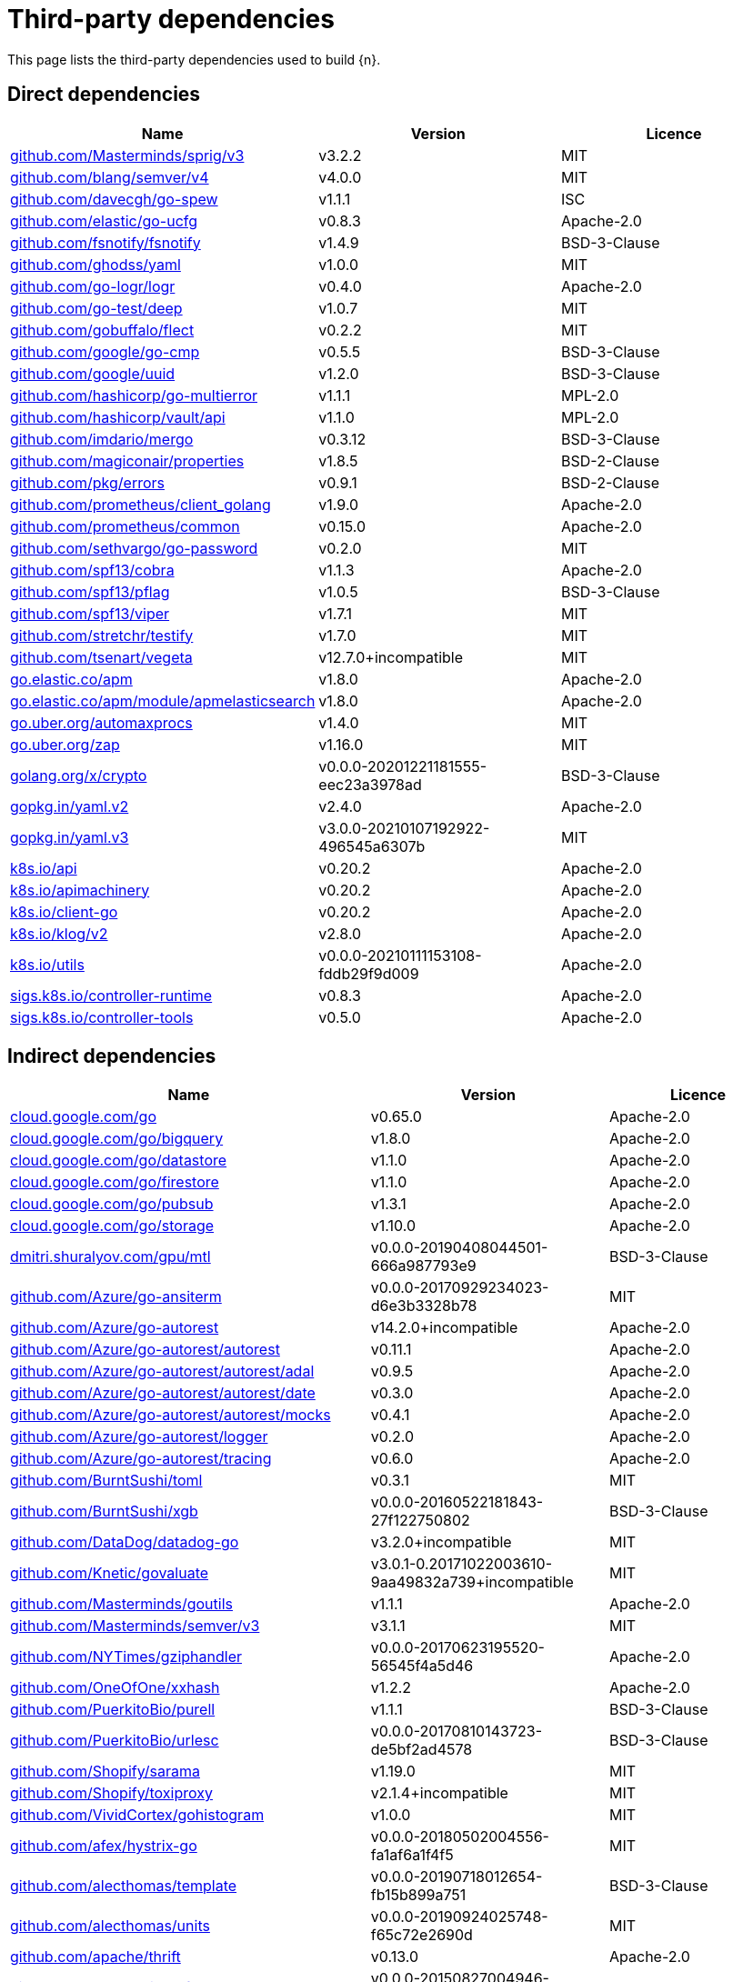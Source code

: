 // Generated documentation. Please do not edit.
:page_id: dependencies
ifdef::env-github[]
****
link:https://www.elastic.co/guide/en/cloud-on-k8s/master/k8s-{page_id}.html[View this document on the Elastic website]
****
endif::[]

[id="{p}-{page_id}"]
= Third-party dependencies

This page lists the third-party dependencies used to build {n}.

[float]
[id="{p}-dependencies-direct"]
== Direct dependencies

[options="header"]
|===
| Name | Version | Licence

| link:https://github.com/Masterminds/sprig[$$github.com/Masterminds/sprig/v3$$] | v3.2.2 | MIT
| link:https://github.com/blang/semver[$$github.com/blang/semver/v4$$] | v4.0.0 | MIT
| link:https://github.com/davecgh/go-spew[$$github.com/davecgh/go-spew$$] | v1.1.1 | ISC
| link:https://github.com/elastic/go-ucfg[$$github.com/elastic/go-ucfg$$] | v0.8.3 | Apache-2.0
| link:https://github.com/fsnotify/fsnotify[$$github.com/fsnotify/fsnotify$$] | v1.4.9 | BSD-3-Clause
| link:https://github.com/ghodss/yaml[$$github.com/ghodss/yaml$$] | v1.0.0 | MIT
| link:https://github.com/go-logr/logr[$$github.com/go-logr/logr$$] | v0.4.0 | Apache-2.0
| link:https://github.com/go-test/deep[$$github.com/go-test/deep$$] | v1.0.7 | MIT
| link:https://github.com/gobuffalo/flect[$$github.com/gobuffalo/flect$$] | v0.2.2 | MIT
| link:https://github.com/google/go-cmp[$$github.com/google/go-cmp$$] | v0.5.5 | BSD-3-Clause
| link:https://github.com/google/uuid[$$github.com/google/uuid$$] | v1.2.0 | BSD-3-Clause
| link:https://github.com/hashicorp/go-multierror[$$github.com/hashicorp/go-multierror$$] | v1.1.1 | MPL-2.0
| link:https://github.com/hashicorp/vault[$$github.com/hashicorp/vault/api$$] | v1.1.0 | MPL-2.0
| link:https://github.com/imdario/mergo[$$github.com/imdario/mergo$$] | v0.3.12 | BSD-3-Clause
| link:https://github.com/magiconair/properties[$$github.com/magiconair/properties$$] | v1.8.5 | BSD-2-Clause
| link:https://github.com/pkg/errors[$$github.com/pkg/errors$$] | v0.9.1 | BSD-2-Clause
| link:https://github.com/prometheus/client_golang[$$github.com/prometheus/client_golang$$] | v1.9.0 | Apache-2.0
| link:https://github.com/prometheus/common[$$github.com/prometheus/common$$] | v0.15.0 | Apache-2.0
| link:https://github.com/sethvargo/go-password[$$github.com/sethvargo/go-password$$] | v0.2.0 | MIT
| link:https://github.com/spf13/cobra[$$github.com/spf13/cobra$$] | v1.1.3 | Apache-2.0
| link:https://github.com/spf13/pflag[$$github.com/spf13/pflag$$] | v1.0.5 | BSD-3-Clause
| link:https://github.com/spf13/viper[$$github.com/spf13/viper$$] | v1.7.1 | MIT
| link:https://github.com/stretchr/testify[$$github.com/stretchr/testify$$] | v1.7.0 | MIT
| link:https://github.com/tsenart/vegeta[$$github.com/tsenart/vegeta$$] | v12.7.0+incompatible | MIT
| link:https://go.elastic.co/apm[$$go.elastic.co/apm$$] | v1.8.0 | Apache-2.0
| link:https://go.elastic.co/apm/module/apmelasticsearch[$$go.elastic.co/apm/module/apmelasticsearch$$] | v1.8.0 | Apache-2.0
| link:https://go.uber.org/automaxprocs[$$go.uber.org/automaxprocs$$] | v1.4.0 | MIT
| link:https://go.uber.org/zap[$$go.uber.org/zap$$] | v1.16.0 | MIT
| link:https://golang.org/x/crypto[$$golang.org/x/crypto$$] | v0.0.0-20201221181555-eec23a3978ad | BSD-3-Clause
| link:https://gopkg.in/yaml.v2[$$gopkg.in/yaml.v2$$] | v2.4.0 | Apache-2.0
| link:https://gopkg.in/yaml.v3[$$gopkg.in/yaml.v3$$] | v3.0.0-20210107192922-496545a6307b | MIT
| link:https://github.com/kubernetes/api[$$k8s.io/api$$] | v0.20.2 | Apache-2.0
| link:https://github.com/kubernetes/apimachinery[$$k8s.io/apimachinery$$] | v0.20.2 | Apache-2.0
| link:https://github.com/kubernetes/client-go[$$k8s.io/client-go$$] | v0.20.2 | Apache-2.0
| link:https://github.com/kubernetes/klog[$$k8s.io/klog/v2$$] | v2.8.0 | Apache-2.0
| link:https://github.com/kubernetes/utils[$$k8s.io/utils$$] | v0.0.0-20210111153108-fddb29f9d009 | Apache-2.0
| link:https://sigs.k8s.io/controller-runtime[$$sigs.k8s.io/controller-runtime$$] | v0.8.3 | Apache-2.0
| link:https://sigs.k8s.io/controller-tools[$$sigs.k8s.io/controller-tools$$] | v0.5.0 | Apache-2.0
|===


[float]
[id="{p}-dependencies-indirect"]
== Indirect dependencies

[options="header"]
|===
| Name | Version | Licence

| link:https://cloud.google.com/go[$$cloud.google.com/go$$] | v0.65.0 | Apache-2.0
| link:https://cloud.google.com/go/bigquery[$$cloud.google.com/go/bigquery$$] | v1.8.0 | Apache-2.0
| link:https://cloud.google.com/go/datastore[$$cloud.google.com/go/datastore$$] | v1.1.0 | Apache-2.0
| link:https://cloud.google.com/go/firestore[$$cloud.google.com/go/firestore$$] | v1.1.0 | Apache-2.0
| link:https://cloud.google.com/go/pubsub[$$cloud.google.com/go/pubsub$$] | v1.3.1 | Apache-2.0
| link:https://cloud.google.com/go/storage[$$cloud.google.com/go/storage$$] | v1.10.0 | Apache-2.0
| link:https://dmitri.shuralyov.com/gpu/mtl[$$dmitri.shuralyov.com/gpu/mtl$$] | v0.0.0-20190408044501-666a987793e9 | BSD-3-Clause
| link:https://github.com/Azure/go-ansiterm[$$github.com/Azure/go-ansiterm$$] | v0.0.0-20170929234023-d6e3b3328b78 | MIT
| link:https://github.com/Azure/go-autorest[$$github.com/Azure/go-autorest$$] | v14.2.0+incompatible | Apache-2.0
| link:https://github.com/Azure/go-autorest[$$github.com/Azure/go-autorest/autorest$$] | v0.11.1 | Apache-2.0
| link:https://github.com/Azure/go-autorest[$$github.com/Azure/go-autorest/autorest/adal$$] | v0.9.5 | Apache-2.0
| link:https://github.com/Azure/go-autorest[$$github.com/Azure/go-autorest/autorest/date$$] | v0.3.0 | Apache-2.0
| link:https://github.com/Azure/go-autorest[$$github.com/Azure/go-autorest/autorest/mocks$$] | v0.4.1 | Apache-2.0
| link:https://github.com/Azure/go-autorest[$$github.com/Azure/go-autorest/logger$$] | v0.2.0 | Apache-2.0
| link:https://github.com/Azure/go-autorest[$$github.com/Azure/go-autorest/tracing$$] | v0.6.0 | Apache-2.0
| link:https://github.com/BurntSushi/toml[$$github.com/BurntSushi/toml$$] | v0.3.1 | MIT
| link:https://github.com/BurntSushi/xgb[$$github.com/BurntSushi/xgb$$] | v0.0.0-20160522181843-27f122750802 | BSD-3-Clause
| link:https://github.com/DataDog/datadog-go[$$github.com/DataDog/datadog-go$$] | v3.2.0+incompatible | MIT
| link:https://github.com/Knetic/govaluate[$$github.com/Knetic/govaluate$$] | v3.0.1-0.20171022003610-9aa49832a739+incompatible | MIT
| link:https://github.com/Masterminds/goutils[$$github.com/Masterminds/goutils$$] | v1.1.1 | Apache-2.0
| link:https://github.com/Masterminds/semver[$$github.com/Masterminds/semver/v3$$] | v3.1.1 | MIT
| link:https://github.com/NYTimes/gziphandler[$$github.com/NYTimes/gziphandler$$] | v0.0.0-20170623195520-56545f4a5d46 | Apache-2.0
| link:https://github.com/OneOfOne/xxhash[$$github.com/OneOfOne/xxhash$$] | v1.2.2 | Apache-2.0
| link:https://github.com/PuerkitoBio/purell[$$github.com/PuerkitoBio/purell$$] | v1.1.1 | BSD-3-Clause
| link:https://github.com/PuerkitoBio/urlesc[$$github.com/PuerkitoBio/urlesc$$] | v0.0.0-20170810143723-de5bf2ad4578 | BSD-3-Clause
| link:https://github.com/Shopify/sarama[$$github.com/Shopify/sarama$$] | v1.19.0 | MIT
| link:https://github.com/Shopify/toxiproxy[$$github.com/Shopify/toxiproxy$$] | v2.1.4+incompatible | MIT
| link:https://github.com/VividCortex/gohistogram[$$github.com/VividCortex/gohistogram$$] | v1.0.0 | MIT
| link:https://github.com/afex/hystrix-go[$$github.com/afex/hystrix-go$$] | v0.0.0-20180502004556-fa1af6a1f4f5 | MIT
| link:https://github.com/alecthomas/template[$$github.com/alecthomas/template$$] | v0.0.0-20190718012654-fb15b899a751 | BSD-3-Clause
| link:https://github.com/alecthomas/units[$$github.com/alecthomas/units$$] | v0.0.0-20190924025748-f65c72e2690d | MIT
| link:https://github.com/apache/thrift[$$github.com/apache/thrift$$] | v0.13.0 | Apache-2.0
| link:https://github.com/armon/circbuf[$$github.com/armon/circbuf$$] | v0.0.0-20150827004946-bbbad097214e | MIT
| link:https://github.com/armon/go-metrics[$$github.com/armon/go-metrics$$] | v0.3.0 | MIT
| link:https://github.com/armon/go-radix[$$github.com/armon/go-radix$$] | v1.0.0 | MIT
| link:https://github.com/aryann/difflib[$$github.com/aryann/difflib$$] | v0.0.0-20170710044230-e206f873d14a | MIT
| link:https://github.com/asaskevich/govalidator[$$github.com/asaskevich/govalidator$$] | v0.0.0-20190424111038-f61b66f89f4a | MIT
| link:https://github.com/aws/aws-lambda-go[$$github.com/aws/aws-lambda-go$$] | v1.13.3 | Apache-2.0
| link:https://github.com/aws/aws-sdk-go[$$github.com/aws/aws-sdk-go$$] | v1.27.0 | Apache-2.0
| link:https://github.com/aws/aws-sdk-go-v2[$$github.com/aws/aws-sdk-go-v2$$] | v0.18.0 | Apache-2.0
| link:https://github.com/beorn7/perks[$$github.com/beorn7/perks$$] | v1.0.1 | MIT
| link:https://github.com/bgentry/speakeasy[$$github.com/bgentry/speakeasy$$] | v0.1.0 | MIT
| link:https://github.com/bketelsen/crypt[$$github.com/bketelsen/crypt$$] | v0.0.3-0.20200106085610-5cbc8cc4026c | MIT
| link:https://github.com/blang/semver[$$github.com/blang/semver$$] | v3.5.1+incompatible | MIT
| link:https://github.com/bmizerany/perks[$$github.com/bmizerany/perks$$] | v0.0.0-20141205001514-d9a9656a3a4b | MIT
| link:https://github.com/casbin/casbin[$$github.com/casbin/casbin/v2$$] | v2.1.2 | Apache-2.0
| link:https://github.com/cenkalti/backoff[$$github.com/cenkalti/backoff$$] | v2.2.1+incompatible | MIT
| link:https://github.com/census-instrumentation/opencensus-proto[$$github.com/census-instrumentation/opencensus-proto$$] | v0.2.1 | Apache-2.0
| link:https://github.com/cespare/xxhash[$$github.com/cespare/xxhash$$] | v1.1.0 | MIT
| link:https://github.com/cespare/xxhash[$$github.com/cespare/xxhash/v2$$] | v2.1.1 | MIT
| link:https://github.com/chzyer/logex[$$github.com/chzyer/logex$$] | v1.1.10 | MIT
| link:https://github.com/chzyer/readline[$$github.com/chzyer/readline$$] | v0.0.0-20180603132655-2972be24d48e | MIT
| link:https://github.com/chzyer/test[$$github.com/chzyer/test$$] | v0.0.0-20180213035817-a1ea475d72b1 | MIT
| link:https://github.com/circonus-labs/circonus-gometrics[$$github.com/circonus-labs/circonus-gometrics$$] | v2.3.1+incompatible | BSD-3-Clause
| link:https://github.com/circonus-labs/circonusllhist[$$github.com/circonus-labs/circonusllhist$$] | v0.1.3 | BSD-3-Clause
| link:https://github.com/clbanning/x2j[$$github.com/clbanning/x2j$$] | v0.0.0-20191024224557-825249438eec | BSD-3-Clause
| link:https://github.com/client9/misspell[$$github.com/client9/misspell$$] | v0.3.4 | MIT
| link:https://github.com/cncf/udpa[$$github.com/cncf/udpa/go$$] | v0.0.0-20191209042840-269d4d468f6f | Apache-2.0
| link:https://github.com/cockroachdb/datadriven[$$github.com/cockroachdb/datadriven$$] | v0.0.0-20190809214429-80d97fb3cbaa | Apache-2.0
| link:https://github.com/codahale/hdrhistogram[$$github.com/codahale/hdrhistogram$$] | v0.0.0-20161010025455-3a0bb77429bd | MIT
| link:https://github.com/coreos/bbolt[$$github.com/coreos/bbolt$$] | v1.3.2 | MIT
| link:https://github.com/coreos/etcd[$$github.com/coreos/etcd$$] | v3.3.13+incompatible | Apache-2.0
| link:https://github.com/coreos/go-oidc[$$github.com/coreos/go-oidc$$] | v2.1.0+incompatible | Apache-2.0
| link:https://github.com/coreos/go-semver[$$github.com/coreos/go-semver$$] | v0.3.0 | Apache-2.0
| link:https://github.com/coreos/go-systemd[$$github.com/coreos/go-systemd$$] | v0.0.0-20190321100706-95778dfbb74e | Apache-2.0
| link:https://github.com/coreos/pkg[$$github.com/coreos/pkg$$] | v0.0.0-20180928190104-399ea9e2e55f | Apache-2.0
| link:https://github.com/cpuguy83/go-md2man[$$github.com/cpuguy83/go-md2man/v2$$] | v2.0.0 | MIT
| link:https://github.com/creack/pty[$$github.com/creack/pty$$] | v1.1.7 | MIT
| link:https://github.com/cucumber/godog[$$github.com/cucumber/godog$$] | v0.8.1 | MIT
| link:https://github.com/dgrijalva/jwt-go[$$github.com/dgrijalva/jwt-go$$] | v3.2.0+incompatible | MIT
| link:https://github.com/dgryski/go-gk[$$github.com/dgryski/go-gk$$] | v0.0.0-20200319235926-a69029f61654 | MIT
| link:https://github.com/dgryski/go-sip13[$$github.com/dgryski/go-sip13$$] | v0.0.0-20181026042036-e10d5fee7954 | MIT
| link:https://github.com/docker/spdystream[$$github.com/docker/spdystream$$] | v0.0.0-20181023171402-6480d4af844c | Apache-2.0
| link:https://github.com/docopt/docopt-go[$$github.com/docopt/docopt-go$$] | v0.0.0-20180111231733-ee0de3bc6815 | MIT
| link:https://github.com/dustin/go-humanize[$$github.com/dustin/go-humanize$$] | v1.0.0 | MIT
| link:https://github.com/eapache/go-resiliency[$$github.com/eapache/go-resiliency$$] | v1.1.0 | MIT
| link:https://github.com/eapache/go-xerial-snappy[$$github.com/eapache/go-xerial-snappy$$] | v0.0.0-20180814174437-776d5712da21 | MIT
| link:https://github.com/eapache/queue[$$github.com/eapache/queue$$] | v1.1.0 | MIT
| link:https://github.com/edsrzf/mmap-go[$$github.com/edsrzf/mmap-go$$] | v1.0.0 | BSD-3-Clause
| link:https://github.com/elastic/go-sysinfo[$$github.com/elastic/go-sysinfo$$] | v1.1.1 | Apache-2.0
| link:https://github.com/elastic/go-windows[$$github.com/elastic/go-windows$$] | v1.0.0 | Apache-2.0
| link:https://github.com/elazarl/goproxy[$$github.com/elazarl/goproxy$$] | v0.0.0-20190711103511-473e67f1d7d2 | BSD-3-Clause
| link:https://github.com/emicklei/go-restful[$$github.com/emicklei/go-restful$$] | v2.9.5+incompatible | MIT
| link:https://github.com/envoyproxy/go-control-plane[$$github.com/envoyproxy/go-control-plane$$] | v0.9.4 | Apache-2.0
| link:https://github.com/envoyproxy/protoc-gen-validate[$$github.com/envoyproxy/protoc-gen-validate$$] | v0.1.0 | Apache-2.0
| link:https://github.com/evanphx/json-patch[$$github.com/evanphx/json-patch$$] | v4.9.0+incompatible | BSD-3-Clause
| link:https://github.com/fatih/color[$$github.com/fatih/color$$] | v1.9.0 | MIT
| link:https://github.com/fatih/structs[$$github.com/fatih/structs$$] | v1.1.0 | MIT
| link:https://github.com/form3tech-oss/jwt-go[$$github.com/form3tech-oss/jwt-go$$] | v3.2.2+incompatible | MIT
| link:https://github.com/franela/goblin[$$github.com/franela/goblin$$] | v0.0.0-20200105215937-c9ffbefa60db | MIT
| link:https://github.com/franela/goreq[$$github.com/franela/goreq$$] | v0.0.0-20171204163338-bcd34c9993f8 | MIT
| link:https://github.com/go-asn1-ber/asn1-ber[$$github.com/go-asn1-ber/asn1-ber$$] | v1.3.1 | MIT
| link:https://github.com/go-gl/glfw[$$github.com/go-gl/glfw$$] | v0.0.0-20190409004039-e6da0acd62b1 | BSD-3-Clause
| link:https://github.com/go-gl/glfw[$$github.com/go-gl/glfw/v3.3/glfw$$] | v0.0.0-20200222043503-6f7a984d4dc4 | BSD-3-Clause
| link:https://github.com/go-kit/kit[$$github.com/go-kit/kit$$] | v0.10.0 | MIT
| link:https://github.com/go-ldap/ldap[$$github.com/go-ldap/ldap/v3$$] | v3.1.3 | MIT
| link:https://github.com/go-logfmt/logfmt[$$github.com/go-logfmt/logfmt$$] | v0.5.0 | MIT
| link:https://github.com/go-logr/zapr[$$github.com/go-logr/zapr$$] | v0.4.0 | Apache-2.0
| link:https://github.com/go-openapi/jsonpointer[$$github.com/go-openapi/jsonpointer$$] | v0.19.3 | Apache-2.0
| link:https://github.com/go-openapi/jsonreference[$$github.com/go-openapi/jsonreference$$] | v0.19.3 | Apache-2.0
| link:https://github.com/go-openapi/spec[$$github.com/go-openapi/spec$$] | v0.19.3 | Apache-2.0
| link:https://github.com/go-openapi/swag[$$github.com/go-openapi/swag$$] | v0.19.5 | Apache-2.0
| link:https://github.com/go-sql-driver/mysql[$$github.com/go-sql-driver/mysql$$] | v1.4.0 | MPL-2.0
| link:https://github.com/go-stack/stack[$$github.com/go-stack/stack$$] | v1.8.0 | MIT
| link:https://github.com/gogo/googleapis[$$github.com/gogo/googleapis$$] | v1.1.0 | Apache-2.0
| link:https://github.com/gogo/protobuf[$$github.com/gogo/protobuf$$] | v1.3.2 | BSD-3-Clause
| link:https://github.com/golang/glog[$$github.com/golang/glog$$] | v0.0.0-20160126235308-23def4e6c14b | Apache-2.0
| link:https://github.com/golang/groupcache[$$github.com/golang/groupcache$$] | v0.0.0-20200121045136-8c9f03a8e57e | Apache-2.0
| link:https://github.com/golang/mock[$$github.com/golang/mock$$] | v1.4.4 | Apache-2.0
| link:https://github.com/golang/protobuf[$$github.com/golang/protobuf$$] | v1.4.3 | BSD-3-Clause
| link:https://github.com/golang/snappy[$$github.com/golang/snappy$$] | v0.0.1 | BSD-3-Clause
| link:https://github.com/google/btree[$$github.com/google/btree$$] | v1.0.0 | Apache-2.0
| link:https://github.com/google/gofuzz[$$github.com/google/gofuzz$$] | v1.2.0 | Apache-2.0
| link:https://github.com/google/martian[$$github.com/google/martian$$] | v2.1.0+incompatible | Apache-2.0
| link:https://github.com/google/martian[$$github.com/google/martian/v3$$] | v3.0.0 | Apache-2.0
| link:https://github.com/google/pprof[$$github.com/google/pprof$$] | v0.0.0-20200708004538-1a94d8640e99 | Apache-2.0
| link:https://github.com/google/renameio[$$github.com/google/renameio$$] | v0.1.0 | Apache-2.0
| link:https://github.com/googleapis/gax-go[$$github.com/googleapis/gax-go/v2$$] | v2.0.5 | BSD-3-Clause
| link:https://github.com/googleapis/gnostic[$$github.com/googleapis/gnostic$$] | v0.5.3 | Apache-2.0
| link:https://github.com/gopherjs/gopherjs[$$github.com/gopherjs/gopherjs$$] | v0.0.0-20181017120253-0766667cb4d1 | BSD-2-Clause
| link:https://github.com/gorilla/context[$$github.com/gorilla/context$$] | v1.1.1 | BSD-3-Clause
| link:https://github.com/gorilla/mux[$$github.com/gorilla/mux$$] | v1.7.3 | BSD-3-Clause
| link:https://github.com/gorilla/websocket[$$github.com/gorilla/websocket$$] | v1.4.2 | BSD-2-Clause
| link:https://github.com/gregjones/httpcache[$$github.com/gregjones/httpcache$$] | v0.0.0-20180305231024-9cad4c3443a7 | MIT
| link:https://github.com/grpc-ecosystem/go-grpc-middleware[$$github.com/grpc-ecosystem/go-grpc-middleware$$] | v1.0.1-0.20190118093823-f849b5445de4 | Apache-2.0
| link:https://github.com/grpc-ecosystem/go-grpc-prometheus[$$github.com/grpc-ecosystem/go-grpc-prometheus$$] | v1.2.0 | Apache-2.0
| link:https://github.com/grpc-ecosystem/grpc-gateway[$$github.com/grpc-ecosystem/grpc-gateway$$] | v1.9.5 | BSD-3-Clause
| link:https://github.com/hashicorp/consul[$$github.com/hashicorp/consul/api$$] | v1.3.0 | MPL-2.0
| link:https://github.com/hashicorp/consul[$$github.com/hashicorp/consul/sdk$$] | v0.3.0 | MPL-2.0
| link:https://github.com/hashicorp/errwrap[$$github.com/hashicorp/errwrap$$] | v1.0.0 | MPL-2.0
| link:https://github.com/hashicorp/go-cleanhttp[$$github.com/hashicorp/go-cleanhttp$$] | v0.5.1 | MPL-2.0
| link:https://github.com/hashicorp/go-hclog[$$github.com/hashicorp/go-hclog$$] | v0.12.0 | MIT
| link:https://github.com/hashicorp/go-immutable-radix[$$github.com/hashicorp/go-immutable-radix$$] | v1.0.0 | MPL-2.0
| link:https://github.com/hashicorp/go-kms-wrapping[$$github.com/hashicorp/go-kms-wrapping/entropy$$] | v0.1.0 | MPL-2.0
| link:https://github.com/hashicorp/go-msgpack[$$github.com/hashicorp/go-msgpack$$] | v0.5.3 | BSD-3-Clause
| link:https://github.com/hashicorp/go-plugin[$$github.com/hashicorp/go-plugin$$] | v1.0.1 | MPL-2.0
| link:https://github.com/hashicorp/go-retryablehttp[$$github.com/hashicorp/go-retryablehttp$$] | v0.6.6 | MPL-2.0
| link:https://github.com/hashicorp/go-rootcerts[$$github.com/hashicorp/go-rootcerts$$] | v1.0.2 | MPL-2.0
| link:https://github.com/hashicorp/go-sockaddr[$$github.com/hashicorp/go-sockaddr$$] | v1.0.2 | MPL-2.0
| link:https://github.com/hashicorp/go-syslog[$$github.com/hashicorp/go-syslog$$] | v1.0.0 | MIT
| link:https://github.com/hashicorp/go-uuid[$$github.com/hashicorp/go-uuid$$] | v1.0.2 | MPL-2.0
| link:https://github.com/hashicorp/go-version[$$github.com/hashicorp/go-version$$] | v1.2.0 | MPL-2.0
| link:https://github.com/hashicorp/go.net[$$github.com/hashicorp/go.net$$] | v0.0.1 | BSD-3-Clause
| link:https://github.com/hashicorp/golang-lru[$$github.com/hashicorp/golang-lru$$] | v0.5.4 | MPL-2.0
| link:https://github.com/hashicorp/hcl[$$github.com/hashicorp/hcl$$] | v1.0.0 | MPL-2.0
| link:https://github.com/hashicorp/logutils[$$github.com/hashicorp/logutils$$] | v1.0.0 | MPL-2.0
| link:https://github.com/hashicorp/mdns[$$github.com/hashicorp/mdns$$] | v1.0.0 | MIT
| link:https://github.com/hashicorp/memberlist[$$github.com/hashicorp/memberlist$$] | v0.1.3 | MPL-2.0
| link:https://github.com/hashicorp/serf[$$github.com/hashicorp/serf$$] | v0.8.2 | MPL-2.0
| link:https://github.com/hashicorp/vault[$$github.com/hashicorp/vault/sdk$$] | v0.1.14-0.20200519221838-e0cfd64bc267 | MPL-2.0
| link:https://github.com/hashicorp/yamux[$$github.com/hashicorp/yamux$$] | v0.0.0-20180604194846-3520598351bb | MPL-2.0
| link:https://github.com/hpcloud/tail[$$github.com/hpcloud/tail$$] | v1.0.0 | MIT
| link:https://github.com/huandu/xstrings[$$github.com/huandu/xstrings$$] | v1.3.1 | MIT
| link:https://github.com/hudl/fargo[$$github.com/hudl/fargo$$] | v1.3.0 | MIT
| link:https://github.com/ianlancetaylor/demangle[$$github.com/ianlancetaylor/demangle$$] | v0.0.0-20181102032728-5e5cf60278f6 | BSD-3-Clause
| link:https://github.com/inconshreveable/mousetrap[$$github.com/inconshreveable/mousetrap$$] | v1.0.0 | Apache-2.0
| link:https://github.com/influxdata/influxdb1-client[$$github.com/influxdata/influxdb1-client$$] | v0.0.0-20191209144304-8bf82d3c094d | MIT
| link:https://github.com/influxdata/tdigest[$$github.com/influxdata/tdigest$$] | v0.0.1 | Apache-2.0
| link:https://github.com/jessevdk/go-flags[$$github.com/jessevdk/go-flags$$] | v1.4.0 | BSD-3-Clause
| link:https://github.com/jmespath/go-jmespath[$$github.com/jmespath/go-jmespath$$] | v0.0.0-20180206201540-c2b33e8439af | Apache-2.0
| link:https://github.com/joeshaw/multierror[$$github.com/joeshaw/multierror$$] | v0.0.0-20140124173710-69b34d4ec901 | MIT
| link:https://github.com/jonboulle/clockwork[$$github.com/jonboulle/clockwork$$] | v0.1.0 | Apache-2.0
| link:https://github.com/jpillora/backoff[$$github.com/jpillora/backoff$$] | v1.0.0 | MIT
| link:https://github.com/json-iterator/go[$$github.com/json-iterator/go$$] | v1.1.10 | MIT
| link:https://github.com/jstemmer/go-junit-report[$$github.com/jstemmer/go-junit-report$$] | v0.9.1 | MIT
| link:https://github.com/jtolds/gls[$$github.com/jtolds/gls$$] | v4.20.0+incompatible | MIT
| link:https://github.com/julienschmidt/httprouter[$$github.com/julienschmidt/httprouter$$] | v1.3.0 | BSD-3-Clause
| link:https://github.com/kisielk/errcheck[$$github.com/kisielk/errcheck$$] | v1.5.0 | MIT
| link:https://github.com/kisielk/gotool[$$github.com/kisielk/gotool$$] | v1.0.0 | BSD-3-Clause
| link:https://github.com/konsorten/go-windows-terminal-sequences[$$github.com/konsorten/go-windows-terminal-sequences$$] | v1.0.3 | MIT
| link:https://github.com/kr/logfmt[$$github.com/kr/logfmt$$] | v0.0.0-20140226030751-b84e30acd515 | MIT
| link:https://github.com/kr/pretty[$$github.com/kr/pretty$$] | v0.2.0 | MIT
| link:https://github.com/kr/pty[$$github.com/kr/pty$$] | v1.1.5 | MIT
| link:https://github.com/kr/text[$$github.com/kr/text$$] | v0.1.0 | MIT
| link:https://github.com/lightstep/lightstep-tracer-common[$$github.com/lightstep/lightstep-tracer-common/golang/gogo$$] | v0.0.0-20190605223551-bc2310a04743 | MIT
| link:https://github.com/lightstep/lightstep-tracer-go[$$github.com/lightstep/lightstep-tracer-go$$] | v0.18.1 | MIT
| link:https://github.com/lyft/protoc-gen-validate[$$github.com/lyft/protoc-gen-validate$$] | v0.0.13 | Apache-2.0
| link:https://github.com/mailru/easyjson[$$github.com/mailru/easyjson$$] | v0.7.0 | MIT
| link:https://github.com/mattn/go-colorable[$$github.com/mattn/go-colorable$$] | v0.1.8 | MIT
| link:https://github.com/mattn/go-isatty[$$github.com/mattn/go-isatty$$] | v0.0.12 | MIT
| link:https://github.com/mattn/go-runewidth[$$github.com/mattn/go-runewidth$$] | v0.0.2 | MIT
| link:https://github.com/matttproud/golang_protobuf_extensions[$$github.com/matttproud/golang_protobuf_extensions$$] | v1.0.2-0.20181231171920-c182affec369 | Apache-2.0
| link:https://github.com/miekg/dns[$$github.com/miekg/dns$$] | v1.0.14 | BSD-3-Clause
| link:https://github.com/mitchellh/cli[$$github.com/mitchellh/cli$$] | v1.0.0 | MPL-2.0
| link:https://github.com/mitchellh/copystructure[$$github.com/mitchellh/copystructure$$] | v1.0.0 | MIT
| link:https://github.com/mitchellh/go-homedir[$$github.com/mitchellh/go-homedir$$] | v1.1.0 | MIT
| link:https://github.com/mitchellh/go-testing-interface[$$github.com/mitchellh/go-testing-interface$$] | v1.0.0 | MIT
| link:https://github.com/mitchellh/go-wordwrap[$$github.com/mitchellh/go-wordwrap$$] | v1.0.0 | MIT
| link:https://github.com/mitchellh/gox[$$github.com/mitchellh/gox$$] | v0.4.0 | MPL-2.0
| link:https://github.com/mitchellh/iochan[$$github.com/mitchellh/iochan$$] | v1.0.0 | MIT
| link:https://github.com/mitchellh/mapstructure[$$github.com/mitchellh/mapstructure$$] | v1.3.2 | MIT
| link:https://github.com/mitchellh/reflectwalk[$$github.com/mitchellh/reflectwalk$$] | v1.0.0 | MIT
| link:https://github.com/moby/term[$$github.com/moby/term$$] | v0.0.0-20200312100748-672ec06f55cd | Apache-2.0
| link:https://github.com/modern-go/concurrent[$$github.com/modern-go/concurrent$$] | v0.0.0-20180306012644-bacd9c7ef1dd | Apache-2.0
| link:https://github.com/modern-go/reflect2[$$github.com/modern-go/reflect2$$] | v1.0.1 | Apache-2.0
| link:https://github.com/munnerz/goautoneg[$$github.com/munnerz/goautoneg$$] | v0.0.0-20191010083416-a7dc8b61c822 | BSD-3-Clause
| link:https://github.com/mwitkow/go-conntrack[$$github.com/mwitkow/go-conntrack$$] | v0.0.0-20190716064945-2f068394615f | Apache-2.0
| link:https://github.com/mxk/go-flowrate[$$github.com/mxk/go-flowrate$$] | v0.0.0-20140419014527-cca7078d478f | BSD-3-Clause
| link:https://github.com/nats-io/jwt[$$github.com/nats-io/jwt$$] | v0.3.2 | Apache-2.0
| link:https://github.com/nats-io/nats-server[$$github.com/nats-io/nats-server/v2$$] | v2.1.2 | Apache-2.0
| link:https://github.com/nats-io/nats.go[$$github.com/nats-io/nats.go$$] | v1.9.1 | Apache-2.0
| link:https://github.com/nats-io/nkeys[$$github.com/nats-io/nkeys$$] | v0.1.3 | Apache-2.0
| link:https://github.com/nats-io/nuid[$$github.com/nats-io/nuid$$] | v1.0.1 | Apache-2.0
| link:https://github.com/nxadm/tail[$$github.com/nxadm/tail$$] | v1.4.4 | MIT
| link:https://github.com/oklog/oklog[$$github.com/oklog/oklog$$] | v0.3.2 | Apache-2.0
| link:https://github.com/oklog/run[$$github.com/oklog/run$$] | v1.0.0 | Apache-2.0
| link:https://github.com/oklog/ulid[$$github.com/oklog/ulid$$] | v1.3.1 | Apache-2.0
| link:https://github.com/olekukonko/tablewriter[$$github.com/olekukonko/tablewriter$$] | v0.0.0-20170122224234-a0225b3f23b5 | MIT
| link:https://github.com/onsi/ginkgo[$$github.com/onsi/ginkgo$$] | v1.14.1 | MIT
| link:https://github.com/onsi/gomega[$$github.com/onsi/gomega$$] | v1.10.2 | MIT
| link:https://github.com/op/go-logging[$$github.com/op/go-logging$$] | v0.0.0-20160315200505-970db520ece7 | BSD-3-Clause
| link:https://github.com/opentracing-contrib/go-observer[$$github.com/opentracing-contrib/go-observer$$] | v0.0.0-20170622124052-a52f23424492 | Apache-2.0
| link:https://github.com/opentracing/basictracer-go[$$github.com/opentracing/basictracer-go$$] | v1.0.0 | MIT
| link:https://github.com/opentracing/opentracing-go[$$github.com/opentracing/opentracing-go$$] | v1.1.0 | Apache-2.0
| link:https://github.com/openzipkin-contrib/zipkin-go-opentracing[$$github.com/openzipkin-contrib/zipkin-go-opentracing$$] | v0.4.5 | Apache-2.0
| link:https://github.com/openzipkin/zipkin-go[$$github.com/openzipkin/zipkin-go$$] | v0.2.2 | Apache-2.0
| link:https://github.com/pact-foundation/pact-go[$$github.com/pact-foundation/pact-go$$] | v1.0.4 | MIT
| link:https://github.com/pascaldekloe/goe[$$github.com/pascaldekloe/goe$$] | v0.1.0 | Public Domain
| link:https://github.com/pborman/uuid[$$github.com/pborman/uuid$$] | v1.2.0 | BSD-3-Clause
| link:https://github.com/pelletier/go-toml[$$github.com/pelletier/go-toml$$] | v1.4.0 | MIT
| link:https://github.com/performancecopilot/speed[$$github.com/performancecopilot/speed$$] | v3.0.0+incompatible | MIT
| link:https://github.com/peterbourgon/diskv[$$github.com/peterbourgon/diskv$$] | v2.0.1+incompatible | MIT
| link:https://github.com/pierrec/lz4[$$github.com/pierrec/lz4$$] | v2.0.5+incompatible | BSD-3-Clause
| link:https://github.com/pkg/profile[$$github.com/pkg/profile$$] | v1.2.1 | BSD-2-Clause
| link:https://github.com/pmezard/go-difflib[$$github.com/pmezard/go-difflib$$] | v1.0.0 | BSD-3-Clause
| link:https://github.com/posener/complete[$$github.com/posener/complete$$] | v1.1.1 | MIT
| link:https://github.com/pquerna/cachecontrol[$$github.com/pquerna/cachecontrol$$] | v0.0.0-20171018203845-0dec1b30a021 | Apache-2.0
| link:https://github.com/prometheus/client_model[$$github.com/prometheus/client_model$$] | v0.2.0 | Apache-2.0
| link:https://github.com/prometheus/procfs[$$github.com/prometheus/procfs$$] | v0.3.0 | Apache-2.0
| link:https://github.com/prometheus/tsdb[$$github.com/prometheus/tsdb$$] | v0.7.1 | Apache-2.0
| link:https://github.com/rcrowley/go-metrics[$$github.com/rcrowley/go-metrics$$] | v0.0.0-20181016184325-3113b8401b8a | BSD-2-Clause-FreeBSD
| link:https://github.com/rogpeppe/fastuuid[$$github.com/rogpeppe/fastuuid$$] | v0.0.0-20150106093220-6724a57986af | BSD-3-Clause
| link:https://github.com/rogpeppe/go-internal[$$github.com/rogpeppe/go-internal$$] | v1.3.0 | BSD-3-Clause
| link:https://github.com/russross/blackfriday[$$github.com/russross/blackfriday/v2$$] | v2.0.1 | BSD-2-Clause
| link:https://github.com/ryanuber/columnize[$$github.com/ryanuber/columnize$$] | v2.1.0+incompatible | MIT
| link:https://github.com/ryanuber/go-glob[$$github.com/ryanuber/go-glob$$] | v1.0.0 | MIT
| link:https://github.com/samuel/go-zookeeper[$$github.com/samuel/go-zookeeper$$] | v0.0.0-20190923202752-2cc03de413da | BSD-3-Clause
| link:https://github.com/santhosh-tekuri/jsonschema[$$github.com/santhosh-tekuri/jsonschema$$] | v1.2.4 | BSD-3-Clause
| link:https://github.com/sean-/seed[$$github.com/sean-/seed$$] | v0.0.0-20170313163322-e2103e2c3529 | MIT
| link:https://github.com/shopspring/decimal[$$github.com/shopspring/decimal$$] | v1.2.0 | MIT
| link:https://github.com/shurcooL/sanitized_anchor_name[$$github.com/shurcooL/sanitized_anchor_name$$] | v1.0.0 | MIT
| link:https://github.com/sirupsen/logrus[$$github.com/sirupsen/logrus$$] | v1.6.0 | MIT
| link:https://github.com/smartystreets/assertions[$$github.com/smartystreets/assertions$$] | v0.0.0-20180927180507-b2de0cb4f26d | MIT
| link:https://github.com/smartystreets/goconvey[$$github.com/smartystreets/goconvey$$] | v1.6.4 | MIT
| link:https://github.com/soheilhy/cmux[$$github.com/soheilhy/cmux$$] | v0.1.4 | Apache-2.0
| link:https://github.com/sony/gobreaker[$$github.com/sony/gobreaker$$] | v0.4.1 | MIT
| link:https://github.com/spaolacci/murmur3[$$github.com/spaolacci/murmur3$$] | v0.0.0-20180118202830-f09979ecbc72 | BSD-3-Clause
| link:https://github.com/spf13/afero[$$github.com/spf13/afero$$] | v1.2.2 | Apache-2.0
| link:https://github.com/spf13/cast[$$github.com/spf13/cast$$] | v1.3.1 | MIT
| link:https://github.com/spf13/jwalterweatherman[$$github.com/spf13/jwalterweatherman$$] | v1.1.0 | MIT
| link:https://github.com/stoewer/go-strcase[$$github.com/stoewer/go-strcase$$] | v1.2.0 | MIT
| link:https://github.com/streadway/amqp[$$github.com/streadway/amqp$$] | v0.0.0-20190827072141-edfb9018d271 | BSD-2-Clause
| link:https://github.com/streadway/handy[$$github.com/streadway/handy$$] | v0.0.0-20190108123426-d5acb3125c2a | BSD-2-Clause
| link:https://github.com/streadway/quantile[$$github.com/streadway/quantile$$] | v0.0.0-20150917103942-b0c588724d25 | BSD-2-Clause
| link:https://github.com/stretchr/objx[$$github.com/stretchr/objx$$] | v0.2.0 | MIT
| link:https://github.com/subosito/gotenv[$$github.com/subosito/gotenv$$] | v1.2.0 | MIT
| link:https://github.com/tmc/grpc-websocket-proxy[$$github.com/tmc/grpc-websocket-proxy$$] | v0.0.0-20190109142713-0ad062ec5ee5 | MIT
| link:https://github.com/tv42/httpunix[$$github.com/tv42/httpunix$$] | v0.0.0-20150427012821-b75d8614f926 | MIT
| link:https://github.com/urfave/cli[$$github.com/urfave/cli$$] | v1.22.1 | MIT
| link:https://github.com/xiang90/probing[$$github.com/xiang90/probing$$] | v0.0.0-20190116061207-43a291ad63a2 | MIT
| link:https://github.com/yuin/goldmark[$$github.com/yuin/goldmark$$] | v1.2.1 | MIT
| link:https://go.elastic.co/apm/module/apmhttp[$$go.elastic.co/apm/module/apmhttp$$] | v1.8.0 | Apache-2.0
| link:https://go.elastic.co/fastjson[$$go.elastic.co/fastjson$$] | v1.0.0 | MIT
| link:https://go.etcd.io/bbolt[$$go.etcd.io/bbolt$$] | v1.3.5 | MIT
| link:https://go.etcd.io/etcd[$$go.etcd.io/etcd$$] | v0.5.0-alpha.5.0.20200910180754-dd1b699fc489 | Apache-2.0
| link:https://go.opencensus.io[$$go.opencensus.io$$] | v0.22.4 | Apache-2.0
| link:https://go.uber.org/atomic[$$go.uber.org/atomic$$] | v1.7.0 | MIT
| link:https://go.uber.org/goleak[$$go.uber.org/goleak$$] | v1.1.10 | MIT
| link:https://go.uber.org/multierr[$$go.uber.org/multierr$$] | v1.6.0 | MIT
| link:https://go.uber.org/tools[$$go.uber.org/tools$$] | v0.0.0-20190618225709-2cfd321de3ee | MIT
| link:https://golang.org/x/exp[$$golang.org/x/exp$$] | v0.0.0-20200224162631-6cc2880d07d6 | BSD-3-Clause
| link:https://golang.org/x/image[$$golang.org/x/image$$] | v0.0.0-20190802002840-cff245a6509b | BSD-3-Clause
| link:https://golang.org/x/lint[$$golang.org/x/lint$$] | v0.0.0-20200302205851-738671d3881b | BSD-3-Clause
| link:https://golang.org/x/mobile[$$golang.org/x/mobile$$] | v0.0.0-20190719004257-d2bd2a29d028 | BSD-3-Clause
| link:https://golang.org/x/mod[$$golang.org/x/mod$$] | v0.3.0 | BSD-3-Clause
| link:https://golang.org/x/net[$$golang.org/x/net$$] | v0.0.0-20210119194325-5f4716e94777 | BSD-3-Clause
| link:https://golang.org/x/oauth2[$$golang.org/x/oauth2$$] | v0.0.0-20210113205817-d3ed898aa8a3 | BSD-3-Clause
| link:https://golang.org/x/sync[$$golang.org/x/sync$$] | v0.0.0-20201020160332-67f06af15bc9 | BSD-3-Clause
| link:https://golang.org/x/sys[$$golang.org/x/sys$$] | v0.0.0-20210124154548-22da62e12c0c | BSD-3-Clause
| link:https://golang.org/x/term[$$golang.org/x/term$$] | v0.0.0-20201210144234-2321bbc49cbf | BSD-3-Clause
| link:https://golang.org/x/text[$$golang.org/x/text$$] | v0.3.5 | BSD-3-Clause
| link:https://golang.org/x/time[$$golang.org/x/time$$] | v0.0.0-20201208040808-7e3f01d25324 | BSD-3-Clause
| link:https://golang.org/x/tools[$$golang.org/x/tools$$] | v0.0.0-20210106214847-113979e3529a | BSD-3-Clause
| link:https://golang.org/x/xerrors[$$golang.org/x/xerrors$$] | v0.0.0-20200804184101-5ec99f83aff1 | BSD-3-Clause
| link:https://gomodules.xyz/jsonpatch/v2[$$gomodules.xyz/jsonpatch/v2$$] | v2.1.0 | Apache-2.0
| link:https://github.com/gonum/gonum[$$gonum.org/v1/gonum$$] | v0.0.0-20181121035319-3f7ecaa7e8ca | BSD-3-Clause
| link:https://github.com/gonum/netlib[$$gonum.org/v1/netlib$$] | v0.0.0-20181029234149-ec6d1f5cefe6 | BSD-3-Clause
| link:https://google.golang.org/api[$$google.golang.org/api$$] | v0.30.0 | BSD-3-Clause
| link:https://google.golang.org/appengine[$$google.golang.org/appengine$$] | v1.6.7 | Apache-2.0
| link:https://google.golang.org/genproto[$$google.golang.org/genproto$$] | v0.0.0-20201110150050-8816d57aaa9a | Apache-2.0
| link:https://google.golang.org/grpc[$$google.golang.org/grpc$$] | v1.31.0 | Apache-2.0
| link:https://google.golang.org/protobuf[$$google.golang.org/protobuf$$] | v1.25.0 | BSD-3-Clause
| link:https://gopkg.in/alecthomas/kingpin.v2[$$gopkg.in/alecthomas/kingpin.v2$$] | v2.2.6 | MIT
| link:https://gopkg.in/check.v1[$$gopkg.in/check.v1$$] | v1.0.0-20190902080502-41f04d3bba15 | BSD-2-Clause
| link:https://gopkg.in/cheggaaa/pb.v1[$$gopkg.in/cheggaaa/pb.v1$$] | v1.0.25 | BSD-3-Clause
| link:https://gopkg.in/errgo.v2[$$gopkg.in/errgo.v2$$] | v2.1.0 | BSD-3-Clause
| link:https://gopkg.in/fsnotify.v1[$$gopkg.in/fsnotify.v1$$] | v1.4.7 | BSD-3-Clause
| link:https://gopkg.in/gcfg.v1[$$gopkg.in/gcfg.v1$$] | v1.2.3 | BSD-3-Clause
| link:https://gopkg.in/inf.v0[$$gopkg.in/inf.v0$$] | v0.9.1 | BSD-3-Clause
| link:https://gopkg.in/ini.v1[$$gopkg.in/ini.v1$$] | v1.51.0 | Apache-2.0
| link:https://gopkg.in/natefinch/lumberjack.v2[$$gopkg.in/natefinch/lumberjack.v2$$] | v2.0.0 | MIT
| link:https://gopkg.in/resty.v1[$$gopkg.in/resty.v1$$] | v1.12.0 | MIT
| link:https://gopkg.in/square/go-jose.v2[$$gopkg.in/square/go-jose.v2$$] | v2.5.1 | Apache-2.0
| link:https://gopkg.in/tomb.v1[$$gopkg.in/tomb.v1$$] | v1.0.0-20141024135613-dd632973f1e7 | BSD-3-Clause
| link:https://gopkg.in/warnings.v0[$$gopkg.in/warnings.v0$$] | v0.1.2 | BSD-2-Clause
| link:https://gotest.tools[$$gotest.tools$$] | v2.2.0+incompatible | Apache-2.0
| link:https://gotest.tools/v3[$$gotest.tools/v3$$] | v3.0.2 | Apache-2.0
| link:https://honnef.co/go/tools[$$honnef.co/go/tools$$] | v0.0.1-2020.1.4 | MIT
| link:https://gitlab.howett.net/go/plist[$$howett.net/plist$$] | v0.0.0-20181124034731-591f970eefbb | BSD-2-Clause
| link:https://github.com/kubernetes/apiextensions-apiserver[$$k8s.io/apiextensions-apiserver$$] | v0.20.2 | Apache-2.0
| link:https://github.com/kubernetes/apiserver[$$k8s.io/apiserver$$] | v0.20.2 | Apache-2.0
| link:https://github.com/kubernetes/code-generator[$$k8s.io/code-generator$$] | v0.20.2 | Apache-2.0
| link:https://github.com/kubernetes/component-base[$$k8s.io/component-base$$] | v0.20.2 | Apache-2.0
| link:https://github.com/kubernetes/gengo[$$k8s.io/gengo$$] | v0.0.0-20201113003025-83324d819ded | Apache-2.0
| link:https://github.com/kubernetes/kube-openapi[$$k8s.io/kube-openapi$$] | v0.0.0-20210113233702-8566a335510f | Apache-2.0
| link:https://rsc.io/binaryregexp[$$rsc.io/binaryregexp$$] | v0.2.0 | BSD-3-Clause
| link:https://rsc.io/quote/v3[$$rsc.io/quote/v3$$] | v3.1.0 | BSD-3-Clause
| link:https://rsc.io/sampler[$$rsc.io/sampler$$] | v1.3.0 | BSD-3-Clause
| link:https://sigs.k8s.io/apiserver-network-proxy/konnectivity-client[$$sigs.k8s.io/apiserver-network-proxy/konnectivity-client$$] | v0.0.14 | Apache-2.0
| link:https://sigs.k8s.io/structured-merge-diff/v4[$$sigs.k8s.io/structured-merge-diff/v4$$] | v4.0.2 | Apache-2.0
| link:https://sigs.k8s.io/yaml[$$sigs.k8s.io/yaml$$] | v1.2.0 | MIT
| link:https://sourcegraph.com/sourcegraph/appdash[$$sourcegraph.com/sourcegraph/appdash$$] | v0.0.0-20190731080439-ebfcffb1b5c0 | MIT
|===

